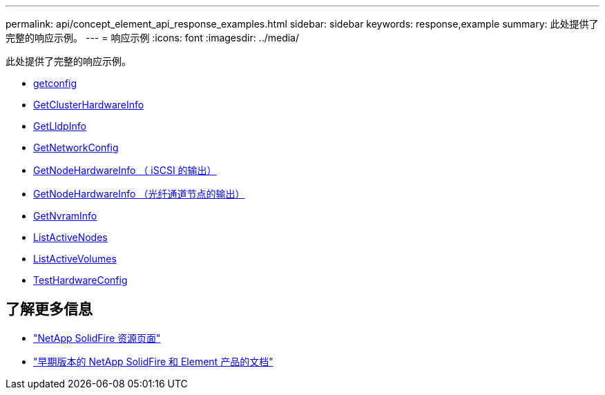 ---
permalink: api/concept_element_api_response_examples.html 
sidebar: sidebar 
keywords: response,example 
summary: 此处提供了完整的响应示例。 
---
= 响应示例
:icons: font
:imagesdir: ../media/


[role="lead"]
此处提供了完整的响应示例。

* xref:reference_element_api_response_example_getconfig.adoc[getconfig]
* xref:reference_element_api_response_example_getclusterhardwareinfo.adoc[GetClusterHardwareInfo]
* xref:reference_element_api_response_example_getlldpinfo.adoc[GetLldpInfo]
* xref:reference_element_api_response_example_getnetworkconfig.adoc[GetNetworkConfig]
* xref:reference_element_api_response_example_getnodehardwareinfo.adoc[GetNodeHardwareInfo （ iSCSI 的输出）]
* xref:reference_element_api_response_example_getnodehardwareinfo_fibre_channel.adoc[GetNodeHardwareInfo （光纤通道节点的输出）]
* xref:reference_element_api_response_example_getnvraminfo.adoc[GetNvramInfo]
* xref:reference_element_api_response_example_listactivenodes.adoc[ListActiveNodes]
* xref:reference_element_api_response_example_listactivevolumes.adoc[ListActiveVolumes]
* xref:reference_element_api_response_example_testhardwareconfig.adoc[TestHardwareConfig]




== 了解更多信息

* https://www.netapp.com/data-storage/solidfire/documentation/["NetApp SolidFire 资源页面"^]
* https://docs.netapp.com/sfe-122/topic/com.netapp.ndc.sfe-vers/GUID-B1944B0E-B335-4E0B-B9F1-E960BF32AE56.html["早期版本的 NetApp SolidFire 和 Element 产品的文档"^]

